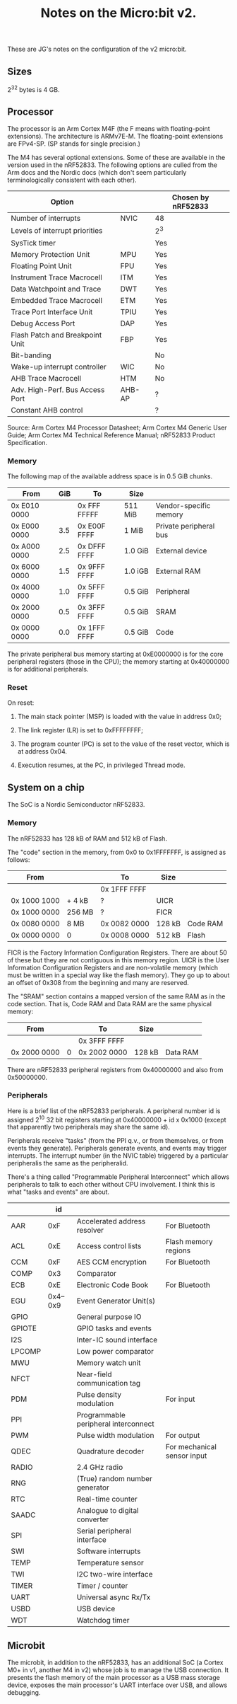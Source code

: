 #+title: Notes on the Micro:bit v2.

These are JG's notes on the configuration of the v2 micro:bit.

** Sizes

2^32 bytes is 4 GB. 


** Processor

The processor is an Arm Cortex M4F (the F means with floating-point
extensions). The architecture is ARMv7E-M. The floating-point
extensions are FPv4-SP. (SP stands for single precision.)

The M4 has several optional extensions. Some of these are available in
the version used in the nRF52833. The following options are
culled from the Arm docs and the Nordic docs (which don't seem
particularly terminologically consistent with each other).

| Option                          |        | Chosen by nRF52833 |
|---------------------------------+--------+--------------------|
| Number of interrupts            | NVIC   | 48                 |
| Levels of interrupt priorities  |        | 2^3                |
| SysTick timer                   |        | Yes                |
| Memory Protection Unit          | MPU    | Yes                |
| Floating Point Unit             | FPU    | Yes                |
|---------------------------------+--------+--------------------|
| Instrument Trace Macrocell      | ITM    | Yes                |
| Data Watchpoint and Trace       | DWT    | Yes                |
| Embedded Trace Macrocell        | ETM    | Yes                |
| Trace Port Interface Unit       | TPIU   | Yes                |
| Debug Access Port               | DAP    | Yes                |
| Flash Patch and Breakpoint Unit | FBP    | Yes                |
|---------------------------------+--------+--------------------|
| Bit-banding                     |        | No                 |
| Wake-up interrupt controller    | WIC    | No                 |
| AHB Trace Macrocell             | HTM    | No                 |
|---------------------------------+--------+--------------------|
| Adv. High-Perf. Bus Access Port | AHB-AP | ?                  |
| Constant AHB control            |        | ?                  |

Source: Arm Cortex M4 Processor Datasheet; Arm Cortex M4 Generic User
Guide; Arm Cortex M4 Technical Reference Manual; nRF52833 Product Specification.

*** Memory

The following map of the available address space is in 0.5 GiB chunks.

| From         | GiB | To           | Size    |                        |
|--------------+-----+--------------+---------+------------------------|
| 0x E010 0000 |     | 0x FFF FFFFF | 511 MiB | Vendor-specific memory |
| 0x E000 0000 | 3.5 | 0x E00F FFFF | 1 MiB   | Private peripheral bus |
|--------------+-----+--------------+---------+------------------------|
| 0x A000 0000 | 2.5 | 0x DFFF FFFF | 1.0 GiB | External device        |
|--------------+-----+--------------+---------+------------------------|
| 0x 6000 0000 | 1.5 | 0x 9FFF FFFF | 1.0 iGB | External RAM           |
|--------------+-----+--------------+---------+------------------------|
| 0x 4000 0000 | 1.0 | 0x 5FFF FFFF | 0.5 GiB | Peripheral             |
|--------------+-----+--------------+---------+------------------------|
| 0x 2000 0000 | 0.5 | 0x 3FFF FFFF | 0.5 GiB | SRAM                   |
|--------------+-----+--------------+---------+------------------------|
| 0x 0000 0000 | 0.0 | 0x 1FFF FFFF | 0.5 GiB | Code                   |
|--------------+-----+--------------+---------+------------------------|

The private peripheral bus memory starting at 0xE0000000 is for the
core peripheral registers (those in the CPU); the memory starting at
0x40000000 is for additional peripherals.

*** Reset

On reset:

1. The main stack pointer (MSP) is loaded with the value in address 0x0;

2. The link register (LR) is set to 0xFFFFFFFF;

3. The program counter (PC) is set to the value of the reset vector,
   which is at address 0x04.

4. Execution resumes, at the PC, in privileged Thread mode.


** System on a chip

The SoC is a Nordic Semiconductor nRF52833. 

*** Memory

The nRF52833 has 128 kB of RAM and 512 kB of Flash. 

The "code" section in the memory, from 0x0 to 0x1FFFFFFF, is assigned
as follows:

| From         |        | To           | Size   |          |
|--------------+--------+--------------+--------+----------|
|              |        | 0x 1FFF FFFF |        |          |
| 0x 1000 1000 | + 4 kB | ?            | UICR   |          |
| 0x 1000 0000 | 256 MB | ?            | FICR   |          |
| 0x 0080 0000 | 8 MB   | 0x 0082 0000 | 128 kB | Code RAM |
| 0x 0000 0000 | 0      | 0x 0008 0000 | 512 kB | Flash    |
|--------------+--------+--------------+--------+----------|

FICR is the Factory Information Configuration Registers. There are
about 50 of these but they are not contiguous in this memory
region. UICR is the User Information Configuration Registers and are
non-volatile memory (which must be written in a special way like the
flash memory). They go up to about an offset of 0x308 from the
beginning and many are reserved.

The "SRAM" section contains a mapped version of the same RAM as in the
code section. That is, Code RAM and Data RAM are the same physical
memory:

| From         |        | To           | Size   |          |
|--------------+--------+--------------+--------+----------|
|              |        | 0x 3FFF FFFF |        |          |
| 0x 2000 0000 | 0      | 0x 2002 0000 | 128 kB | Data RAM |
|--------------+--------+--------------+--------+----------|

There are nRF52833 peripheral registers from 0x40000000 and also from
0x50000000.

*** Peripherals

Here is a brief list of the nRF52833 peripherals. A peripheral number
id is assigned 2^10 32 bit registers starting at
0x40000000 + id x 0x1000 (except that apparently two peripherals may
share the same id). 

Peripherals receive "tasks" (from the PPI q.v., or from themselves, or
from events they generate). Peripherals generate events, and events
may trigger interrupts. The interrupt number (in the NVIC table)
triggered by a particular peripheralis the same as the peripheralid.

There's a thing called "Programmable Peripheral Interconnect" which
allows peripherals to talk to each other without CPU involvement. I
think this is what "tasks and events" are about.

|        |       id |                                      |                             |
|--------+----------+--------------------------------------+-----------------------------|
| AAR    |      0xF | Accelerated address resolver         | For Bluetooth               |
| ACL    |      0xE | Access control lists                 | Flash memory regions        |
| CCM    |      0xF | AES CCM encryption                   | For Bluetooth               |
| COMP   |      0x3 | Comparator                           |                             |
| ECB    |      0xE | Electronic Code Book                 | For Bluetooth               |
| EGU    | 0x4--0x9 | Event Generator Unit(s)              |                             |
| GPIO   |          | General purpose IO                   |                             |
| GPIOTE |          | GPIO tasks and events                |                             |
| I2S    |          | Inter-IC sound interface             |                             |
| LPCOMP |          | Low power comparator                 |                             |
| MWU    |          | Memory watch unit                    |                             |
| NFCT   |          | Near-field communication tag         |                             |
| PDM    |          | Pulse density modulation             | For input                   |
| PPI    |          | Programmable peripheral interconnect |                             |
| PWM    |          | Pulse width modulation               | For output                  |
| QDEC   |          | Quadrature decoder                   | For mechanical sensor input |
| RADIO  |          | 2.4 GHz radio                        |                             |
| RNG    |          | (True) random number generator       |                             |
| RTC    |          | Real-time counter                    |                             |
| SAADC  |          | Analogue to digital converter        |                             |
| SPI    |          | Serial peripheral interface          |                             |
| SWI    |          | Software interrupts                  |                             |
| TEMP   |          | Temperature sensor                   |                             |
| TWI    |          | I2C two-wire interface               |                             |
| TIMER  |          | Timer / counter                      |                             |
| UART   |          | Universal async Rx/Tx                |                             |
| USBD   |          | USB device                           |                             |
| WDT    |          | Watchdog timer                       |                             |



** Microbit

The microbit, in addition to the nRF52833, has an additional SoC (a
Cortex M0+ in v1, another M4 in v2) whose job is to manage the USB
connection. It presents the flash memory of the main processor as a
USB mass storage device, exposes the main processor's UART interface
over USB, and allows debugging.




